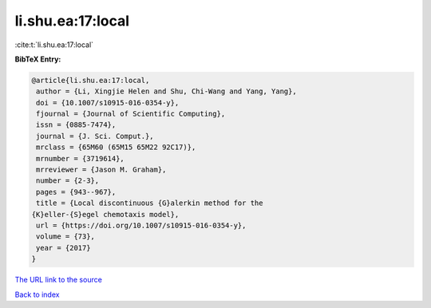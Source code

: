 li.shu.ea:17:local
==================

:cite:t:`li.shu.ea:17:local`

**BibTeX Entry:**

.. code-block:: bibtex

   @article{li.shu.ea:17:local,
    author = {Li, Xingjie Helen and Shu, Chi-Wang and Yang, Yang},
    doi = {10.1007/s10915-016-0354-y},
    fjournal = {Journal of Scientific Computing},
    issn = {0885-7474},
    journal = {J. Sci. Comput.},
    mrclass = {65M60 (65M15 65M22 92C17)},
    mrnumber = {3719614},
    mrreviewer = {Jason M. Graham},
    number = {2-3},
    pages = {943--967},
    title = {Local discontinuous {G}alerkin method for the
   {K}eller-{S}egel chemotaxis model},
    url = {https://doi.org/10.1007/s10915-016-0354-y},
    volume = {73},
    year = {2017}
   }
`The URL link to the source <ttps://doi.org/10.1007/s10915-016-0354-y}>`_


`Back to index <../By-Cite-Keys.html>`_
